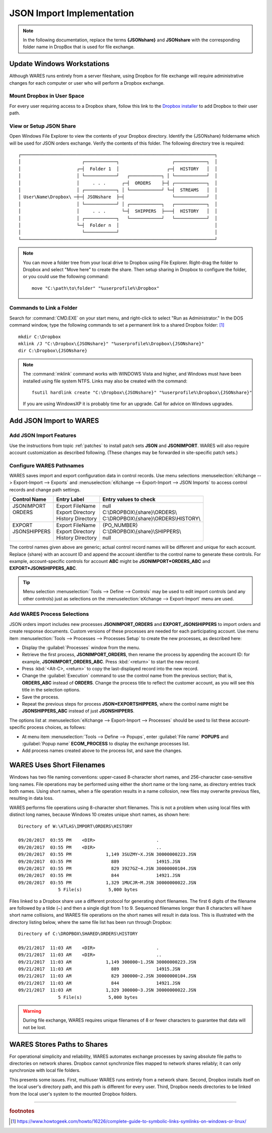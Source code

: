 .. _JSON-import:

#############################
JSON Import Implementation
#############################

.. note::
   In the following documentation, replace the terms **{JSONshare}** and 
   **JSONshare** with the corresponding folder name in DropBox that is used for 
   file exchange.

Update Windows Workstations
=============================

Although WARES runs entirely from a server fileshare, using Dropbox for file 
exchange will require administrative changes for each computer or user who will 
perform a Dropbox exchange.

Mount Dropbox in User Space
-----------------------------

For every user requiring access to a Dropbox share, follow this link to the `Dropbox installer <https://www.dropbox.com/install>`_ to add Dropbox to their 
user path.

.. _JSON-integrate-view:

View or Setup JSON Share
-----------------------------

Open Windows File Explorer to view the contents of your Dropbox directory. 
Identify the {JSONshare} foldername which will be used for JSON orders 
exchange. Verify the contents of this folder. The following directory tree is 
required::

 ┌─────────────────────────────────────────────────────────────────────────┐
 │                       ┌────────────┐                    ┌────────────┐  │
 │                     ┌─┤  Folder 1  │                  ┌─┤  HISTORY   │  │
 │                     │ └────────────┘   ┌────────────┐ │ └────────────┘  │
 │                     │     . . .      ┌─┤  ORDERS    ├─┤ ┌────────────┐  │
 │                     │ ┌────────────┐ │ └────────────┘ └─┤  STREAMS   │  │
 │ User\Name\Dropbox\ ─┼─┤ JSONshare  ├─┤                  └────────────┘  │
 │                     │ └────────────┘ │ ┌────────────┐   ┌────────────┐  │
 │                     │     . . .      └─┤  SHIPPERS  ├───┤  HISTORY   │  │
 │                     │ ┌────────────┐   └────────────┘   └────────────┘  │
 │                     └─┤  Folder n  │                                    │
 │                       └────────────┘                                    │
 └─────────────────────────────────────────────────────────────────────────┘

.. note::
   You can move a folder tree from your local drive to Dropbox using File 
   Explorer. Right-drag the folder to Dropbox and select "Move here" to create 
   the share. Then setup sharing in Dropbox to configure the folder, or you 
   could use the following command::
   
      move "C:\path\to\folder" "%userprofile%\Dropbox"

Commands to Link a Folder
-----------------------------

Search for :command:`CMD.EXE` on your start menu, and right-click to select 
"Run as Administrator." In the DOS command window, type the following commands 
to set a permanent link to a shared Dropbox folder: [#]_ ::

   mkdir C:\Dropbox
   mklink /J "C:\Dropbox\{JSONshare}" "%userprofile%\Dropbox\{JSONshare}"
   dir C:\Dropbox\{JSONshare}

.. note::
   The :command:`mklink` command works with WINDOWS Vista and higher, and 
   Windows must have been installed using file system NTFS. Links may also be 
   created with the command::

      fsutil hardlink create "C:\Dropbox\{JSONshare}" "%userprofile%\Dropbox\{JSONshare}"

   If you are using WindowsXP it is probably time for an upgrade. Call for 
   advice on Windows upgrades.

Add JSON Import to WARES
=============================

Add JSON Import Features
-----------------------------

Use the instructions from topic :ref:`patches` to install patch sets **JSON** 
and **JSONIMPORT**. WARES will also require account customization as described 
following. (These changes may be forwarded in site-specific patch sets.)

Configure WARES Pathnames
-----------------------------

WARES saves import and export configuration data in control records. Use menu 
selections :menuselection:`eXchange --> Export-Import --> Exports` and 
:menuselection:`eXchange --> Export-Import --> JSON Imports` to access control 
records and change path settings.

+--------------+--------------------+------------------------------------------+
| Control Name | Entry Label        | Entry values to check                    |
+==============+====================+==========================================+
|| JSONIMPORT  || Export FileName   || null                                    |
|| ORDERS      || Export Directory  || C:\\DROPBOX\\{share}\\ORDERS\\          |
||             || History Directory || C:\\DROPBOX\\{share}\\ORDERS\\HISTORY\\ |
+--------------+--------------------+------------------------------------------+
|| EXPORT      || Export FileName   || {PO_NUMBER}                             |
|| JSONSHIPPERS|| Export Directory  || C:\\DROPBOX\\{share}\\SHIPPERS\\        |
||             || History Directory || null                                    |
+--------------+--------------------+------------------------------------------+

The control names given above are generic; actual control record names will be 
different and unique for each account. Replace {share} with an account ID and
append the account identifier to the control name to generate these controls. 
For example, account-specific controls for account **ABC** might be 
**JSONIMPORT\*ORDERS_ABC** and **EXPORT\*JSONSHIPPERS_ABC**.

.. tip::
   Menu selection :menuselection:`Tools --> Define --> Controls` may be used to 
   edit import controls (and any other controls) just as selections on the 
   :menuselection:`eXchange --> Export-Import` menu are used.

Add WARES Process Selections
-----------------------------

JSON orders import includes new processes **JSONIMPORT_ORDERS** and 
**EXPORT_JSONSHIPPERS** to import orders and create response documents. Custom 
versions of these processes are needed for each participating account. Use menu 
item :menuselection:`Tools --> Processes --> Processes Setup` to create the new
processes, as described here:

*  Display the :guilabel:`Processes` window from the menu.
*  Retrieve the first process, **JSONIMPORT_ORDERS**, then rename the process 
   by appending the account ID: for example, **JSONIMPORT_ORDERS_ABC**. Press 
   :kbd:`<return>` to start the new record.
*  Press :kbd:`<Alt-C>, <return>` to copy the last-displayed record into the 
   new record.
*  Change the :guilabel:`Execution` command to use the control name from the 
   previous section; that is, **ORDERS_ABC** instead of **ORDERS**. Change the 
   process title to reflect the customer account, as you will see this title in 
   the selection options.
*  Save the process.
*  Repeat the previous steps for process **JSON*EXPORTSHIPPERS**, where the 
   control name might be **JSONSHIPPERS_ABC** instead of just **JSONSHIPPERS**.

The options list at :menuselection:`eXchange --> Export-Import --> Processes` 
should be used to list these account-specific process choices, as follows:

*  At menu item :menuselection:`Tools --> Define --> Popups`, enter 
   :guilabel:`File name` **POPUPS** and :guilabel:`Popup name` **ECOM_PROCESS**
   to display the exchange processes list. 
*  Add process names created above to the process list, and save the changes.

WARES Uses Short Filenames
=============================

Windows has two file naming conventions: upper-cased 8-character short names, 
and 256-character case-sensitive long names. File operations may be performed 
using either the short name or the long name, as directory entries track both 
names. Using short names, when a file operation results in a name collosion, 
new files may overwrite previous files, resulting in data loss.

WARES performs file operations using 8-character short filenames. This is not 
a problem when using local files with distinct long names, because Windows 10
creates unique short names, as shown here::

   Directory of W:\ATLAS\IMPORT\ORDERS\HISTORY

   09/20/2017  03:55 PM    <DIR>                       .
   09/20/2017  03:55 PM    <DIR>                       ..
   09/20/2017  03:55 PM             1,149 3SUZMY~X.JSN 30000000223.JSN
   09/20/2017  03:55 PM               889              14915.JSN
   09/20/2017  03:55 PM               829 3927GZ~4.JSN 30000000104.JSN
   09/20/2017  03:55 PM               844              14921.JSN
   09/20/2017  03:55 PM             1,329 1MUCJR~M.JSN 30000000022.JSN
                  5 File(s)          5,000 bytes

Files linked to a Dropbox share use a different protocol for generating short 
filenames. The first 6 digits of the filename are followed by a tilde (~) and
then a single digit from 1 to 9. Sequenced filenames longer than 8 characters 
will have short name collisions, and WARES file operations on the short names 
will result in data loss. This is illustrated with the directory listing below, 
where the same file list has been run through Dropbox::

   Directory of C:\DROPBOX\SHARED\ORDERS\HISTORY

   09/21/2017  11:03 AM    <DIR>                       .
   09/21/2017  11:03 AM    <DIR>                       ..
   09/21/2017  11:03 AM             1,149 300000~1.JSN 30000000223.JSN
   09/21/2017  11:03 AM               889              14915.JSN
   09/21/2017  11:03 AM               829 300000~2.JSN 30000000104.JSN
   09/21/2017  11:03 AM               844              14921.JSN
   09/21/2017  11:03 AM             1,329 300000~3.JSN 30000000022.JSN
                  5 File(s)          5,000 bytes

.. warning::
   During file exchange, WARES requires unique filenames of 8 or fewer 
   characters to guarantee that data will not be lost.

WARES Stores Paths to Shares
=============================

For operational simplicity and reliability, WARES automates exchange processes 
by saving absolute file paths to directories on network shares. Dropbox cannot 
synchronize files mapped to network shares reliably; it can only synchronize 
with local file folders.

This presents some issues. First, multiuser WARES runs entirely from a network 
share. Second, Dropbox installs itself on the local user's directory path, and 
this path is different for every user. Third, Dropbox needs directories to be 
linked from the local user's system to the mounted Dropbox folders.

-----

.. rubric:: footnotes

.. [#] https://www.howtogeek.com/howto/16226/complete-guide-to-symbolic-links-symlinks-on-windows-or-linux/
